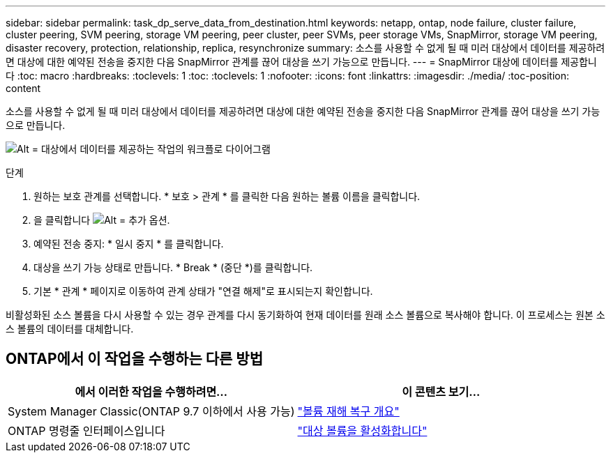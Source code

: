 ---
sidebar: sidebar 
permalink: task_dp_serve_data_from_destination.html 
keywords: netapp, ontap, node failure, cluster failure, cluster peering, SVM peering, storage VM peering, peer cluster, peer SVMs, peer storage VMs, SnapMirror, storage VM peering, disaster recovery, protection, relationship, replica, resynchronize 
summary: 소스를 사용할 수 없게 될 때 미러 대상에서 데이터를 제공하려면 대상에 대한 예약된 전송을 중지한 다음 SnapMirror 관계를 끊어 대상을 쓰기 가능으로 만듭니다. 
---
= SnapMirror 대상에 데이터를 제공합니다
:toc: macro
:hardbreaks:
:toclevels: 1
:toc: 
:toclevels: 1
:nofooter: 
:icons: font
:linkattrs: 
:imagesdir: ./media/
:toc-position: content


[role="lead"]
소스를 사용할 수 없게 될 때 미러 대상에서 데이터를 제공하려면 대상에 대한 예약된 전송을 중지한 다음 SnapMirror 관계를 끊어 대상을 쓰기 가능으로 만듭니다.

image:workflow_dp_serve_data_from_destination.gif["Alt = 대상에서 데이터를 제공하는 작업의 워크플로 다이어그램"]

.단계
. 원하는 보호 관계를 선택합니다. * 보호 > 관계 * 를 클릭한 다음 원하는 볼륨 이름을 클릭합니다.
. 을 클릭합니다 image:icon_kabob.gif["Alt = 추가 옵션"].
. 예약된 전송 중지: * 일시 중지 * 를 클릭합니다.
. 대상을 쓰기 가능 상태로 만듭니다. * Break * (중단 *)를 클릭합니다.
. 기본 * 관계 * 페이지로 이동하여 관계 상태가 "연결 해제"로 표시되는지 확인합니다.


비활성화된 소스 볼륨을 다시 사용할 수 있는 경우 관계를 다시 동기화하여 현재 데이터를 원래 소스 볼륨으로 복사해야 합니다. 이 프로세스는 원본 소스 볼륨의 데이터를 대체합니다.



== ONTAP에서 이 작업을 수행하는 다른 방법

[cols="2"]
|===
| 에서 이러한 작업을 수행하려면... | 이 콘텐츠 보기... 


| System Manager Classic(ONTAP 9.7 이하에서 사용 가능) | link:https://docs.netapp.com/us-en/ontap-sm-classic/volume-disaster-recovery/index.html["볼륨 재해 복구 개요"^] 


| ONTAP 명령줄 인터페이스입니다 | link:https://docs.netapp.com/us-en/ontap/data-protection/make-destination-volume-writeable-task.html["대상 볼륨을 활성화합니다"^] 
|===
